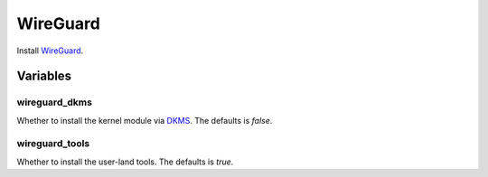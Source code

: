 WireGuard
=========

Install `WireGuard <https://www.wireguard.com/>`_.

Variables
---------

wireguard_dkms
~~~~~~~~~~~~~~

Whether to install the kernel module via `DKMS <https://github.com/dell/dkms>`_.
The defaults is `false`.

wireguard_tools
~~~~~~~~~~~~~~~

Whether to install the user-land tools.
The defaults is `true`.
